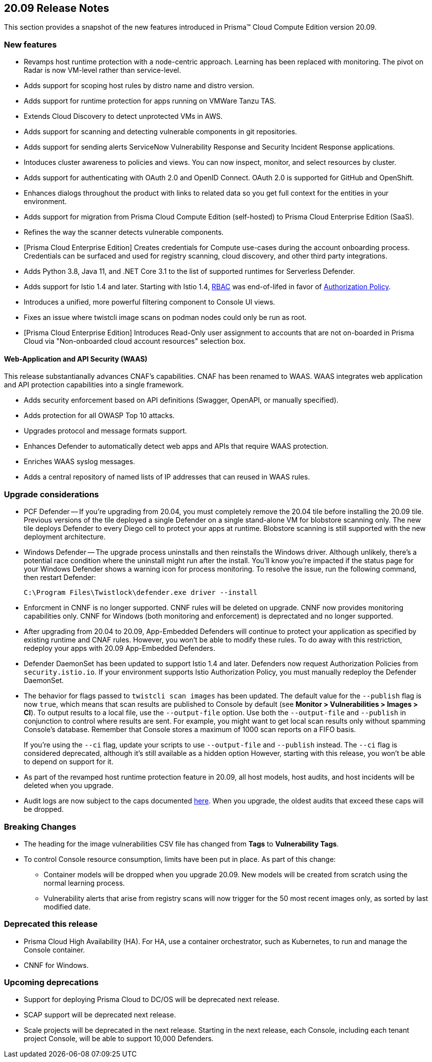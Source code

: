 == 20.09 Release Notes

This section provides a snapshot of the new features introduced in Prisma(TM) Cloud Compute Edition version 20.09.

// Do not delete. The following marker is replaced with release details at build-time.
// STATIC_SITE_RELEASE_PARTICULARS


=== New features

// #18429
* Revamps host runtime protection with a node-centric approach.
Learning has been replaced with monitoring.
The pivot on Radar is now VM-level rather than service-level.

// #20770
* Adds support for scoping host rules by distro name and distro version.

// #17461
* Adds support for runtime protection for apps running on VMWare Tanzu TAS.

// #17993
* Extends Cloud Discovery to detect unprotected VMs in AWS.

// #17900
* Adds support for scanning and detecting vulnerable components in git repositories.

// #13619
* Adds support for sending alerts ServiceNow Vulnerability Response and Security Incident Response applications.

// #12377
* Intoduces cluster awareness to policies and views.
You can now inspect, monitor, and select resources by cluster.

// #8249
* Adds support for authenticating with OAuth 2.0 and OpenID Connect.
OAuth 2.0 is supported for GitHub and OpenShift.

// #18511
* Enhances dialogs throughout the product with links to related data so you get full context for the entities in your environment.

// #18344
* Adds support for migration from Prisma Cloud Compute Edition (self-hosted) to Prisma Cloud Enterprise Edition (SaaS).

// #19762
* Refines the way the scanner detects vulnerable components.

// #18601
* [Prisma Cloud Enterprise Edition] Creates credentials for Compute use-cases during the account onboarding process.
Credentials can be surfaced and used for registry scanning, cloud discovery, and other third party integrations.

// #17739
* Adds Python 3.8, Java 11, and .NET Core 3.1 to the list of supported runtimes for Serverless Defender.

// #17678
* Adds support for Istio 1.4 and later.
Starting with Istio 1.4, https://istio.io/latest/zh/docs/reference/config/security/istio.rbac.v1alpha1/[RBAC] was end-of-lifed in favor of https://istio.io/latest/docs/reference/config/security/authorization-policy/[Authorization Policy].

// #12742
* Introduces a unified, more powerful filtering component to Console UI views.

// #21421
* Fixes an issue where twistcli image scans on podman nodes could only be run as root.

// #18489
* [Prisma Cloud Enterprise Edition] Introduces Read-Only user assignment to accounts that are not on-boarded in Prisma Cloud via "Non-onboarded cloud account resources" selection box.


[.section]
==== Web-Application and API Security (WAAS)

This release substantianally advances CNAF's capabilities.
CNAF has been renamed to WAAS.
WAAS integrates web application and API protection capabilities into a single framework.

// #18206
* Adds security enforcement based on API definitions (Swagger, OpenAPI, or manually specified).

// #18203
* Adds protection for all OWASP Top 10 attacks.

// #18202
* Upgrades protocol and message formats support.

// #19440
* Enhances Defender to automatically detect web apps and APIs that require WAAS protection.

// #20543
* Enriches WAAS syslog messages.

// #20716
* Adds a central repository of named lists of IP addresses that can reused in WAAS rules.


=== Upgrade considerations

* PCF Defender --
If you're upgrading from 20.04, you must completely remove the 20.04 tile before installing the 20.09 tile.
Previous versions of the tile deployed a single Defender on a single stand-alone VM for blobstore scanning only.
The new tile deploys Defender to every Diego cell to protect your apps at runtime.
Blobstore scanning is still supported with the new deployment architecture.

* Windows Defender --
The upgrade process uninstalls and then reinstalls the Windows driver.
Although unlikely, there's a potential race condition where the uninstall might run after the install.
You'll know you're impacted if the status page for your Windows Defender shows a warning icon for process monitoring.
To resolve the issue, run the following command, then restart Defender:
+
  C:\Program Files\Twistlock\defender.exe driver --install

* Enforcment in CNNF is no longer supported.
CNNF rules will be deleted on upgrade.
CNNF now provides monitoring capabilities only.
CNNF for Windows (both monitoring and enforcement) is deprectated and no longer supported.

* After upgrading from 20.04 to 20.09, App-Embedded Defenders will continue to protect your application as specified by existing runtime and CNAF rules.
However, you won't be able to modify these rules.
To do away with this restriction, redeploy your apps with 20.09 App-Embedded Defenders.

* Defender DaemonSet has been updated to support Istio 1.4 and later.
Defenders now request Authorization Policies from `security.istio.io`.
If your environment supports Istio Authorization Policy, you must manually redeploy the Defender DaemonSet.

// #20377
* The behavior for flags passed to `twistcli scan images` has been updated.
The default value for the `--publish` flag is now `true`, which means that scan results are published to Console by default (see *Monitor > Vulnerabilities > Images > CI*).
To output results to a local file, use the `--output-file` option.
Use both the `--output-file` and `--publish` in conjunction to control where results are sent.
For example, you might want to get local scan results only without spamming Console's database.
Remember that Console stores a maximum of 1000 scan reports on a FIFO basis.
+
If you're using the `--ci` flag, update your scripts to use `--output-file` and `--publish` instead.
The `--ci` flag is considered deprecated, although it's still available as a hidden option
However, starting with this release, you won't be able to depend on support for it.

* As part of the revamped host runtime protection feature in 20.09, all host models, host audits, and host incidents will be deleted when you upgrade.

// #22563
* Audit logs are now subject to the caps documented https://docs.paloaltonetworks.com/prisma/prisma-cloud/20-09/prisma-cloud-compute-edition-admin/deployment_patterns/caps.html[here].
When you upgrade, the oldest audits that exceed these caps will be dropped.


=== Breaking Changes

* The heading for the image vulnerabilities CSV file has changed from *Tags* to *Vulnerability Tags*.

* To control Console resource consumption, limits have been put in place.
As part of this change:

** Container models will be dropped when you upgrade 20.09.
New models will be created from scratch using the normal learning process.

** Vulnerability alerts that arise from registry scans will now trigger for the 50 most recent images only, as sorted by last modified date.


=== Deprecated this release

* Prisma Cloud High Availability (HA).
For HA, use a container orchestrator, such as Kubernetes, to run and manage the Console container.

* CNNF for Windows.


=== Upcoming deprecations

// #21310
* Support for deploying Prisma Cloud to DC/OS will be deprecated next release.

* SCAP support will be deprecated next release.

* Scale projects will be deprecated in the next release.
Starting in the next release, each Console, including each tenant project Console, will be able to support 10,000 Defenders.
